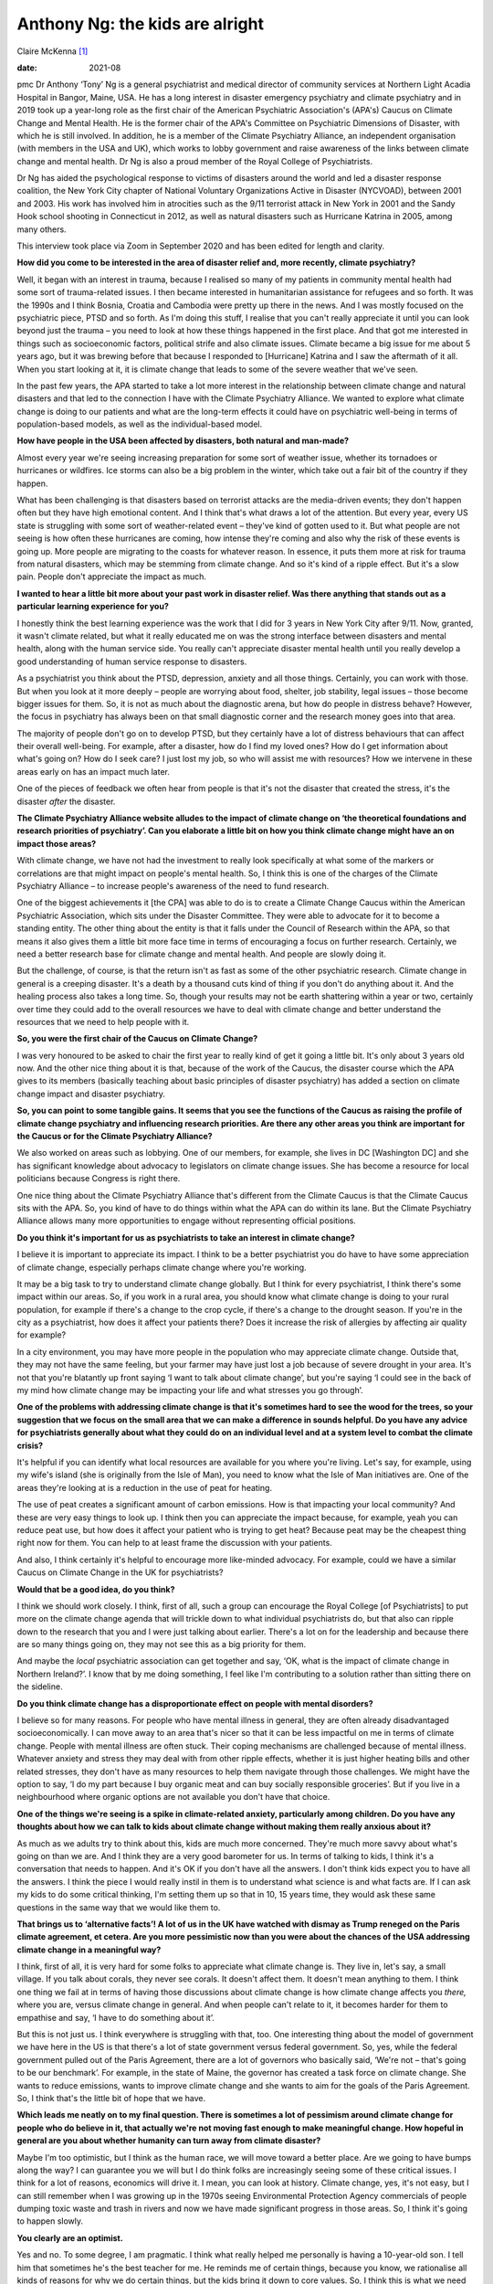 ================================
Anthony Ng: the kids are alright
================================



Claire McKenna [1]_

:date: 2021-08


.. contents::
   :depth: 3
..

pmc
Dr Anthony ‘Tony’ Ng is a general psychiatrist and medical director of
community services at Northern Light Acadia Hospital in Bangor, Maine,
USA. He has a long interest in disaster emergency psychiatry and climate
psychiatry and in 2019 took up a year-long role as the first chair of
the American Psychiatric Association's (APA's) Caucus on Climate Change
and Mental Health. He is the former chair of the APA's Committee on
Psychiatric Dimensions of Disaster, with which he is still involved. In
addition, he is a member of the Climate Psychiatry Alliance, an
independent organisation (with members in the USA and UK), which works
to lobby government and raise awareness of the links between climate
change and mental health. Dr Ng is also a proud member of the Royal
College of Psychiatrists.

Dr Ng has aided the psychological response to victims of disasters
around the world and led a disaster response coalition, the New York
City chapter of National Voluntary Organizations Active in Disaster
(NYCVOAD), between 2001 and 2003. His work has involved him in
atrocities such as the 9/11 terrorist attack in New York in 2001 and the
Sandy Hook school shooting in Connecticut in 2012, as well as natural
disasters such as Hurricane Katrina in 2005, among many others.

This interview took place via Zoom in September 2020 and has been edited
for length and clarity.

**How did you come to be interested in the area of disaster relief and,
more recently, climate psychiatry?**

Well, it began with an interest in trauma, because I realised so many of
my patients in community mental health had some sort of trauma-related
issues. I then became interested in humanitarian assistance for refugees
and so forth. It was the 1990s and I think Bosnia, Croatia and Cambodia
were pretty up there in the news. And I was mostly focused on the
psychiatric piece, PTSD and so forth. As I'm doing this stuff, I realise
that you can't really appreciate it until you can look beyond just the
trauma – you need to look at how these things happened in the first
place. And that got me interested in things such as socioeconomic
factors, political strife and also climate issues. Climate became a big
issue for me about 5 years ago, but it was brewing before that because I
responded to [Hurricane] Katrina and I saw the aftermath of it all. When
you start looking at it, it is climate change that leads to some of the
severe weather that we've seen.

In the past few years, the APA started to take a lot more interest in
the relationship between climate change and natural disasters and that
led to the connection I have with the Climate Psychiatry Alliance. We
wanted to explore what climate change is doing to our patients and what
are the long-term effects it could have on psychiatric well-being in
terms of population-based models, as well as the individual-based model.

**How have people in the USA been affected by disasters, both natural
and man-made?**

Almost every year we're seeing increasing preparation for some sort of
weather issue, whether its tornadoes or hurricanes or wildfires. Ice
storms can also be a big problem in the winter, which take out a fair
bit of the country if they happen.

What has been challenging is that disasters based on terrorist attacks
are the media-driven events; they don't happen often but they have high
emotional content. And I think that's what draws a lot of the attention.
But every year, every US state is struggling with some sort of
weather-related event – they've kind of gotten used to it. But what
people are not seeing is how often these hurricanes are coming, how
intense they're coming and also why the risk of these events is going
up. More people are migrating to the coasts for whatever reason. In
essence, it puts them more at risk for trauma from natural disasters,
which may be stemming from climate change. And so it's kind of a ripple
effect. But it's a slow pain. People don't appreciate the impact as
much.

**I wanted to hear a little bit more about your past work in disaster
relief. Was there anything that stands out as a particular learning
experience for you?**

I honestly think the best learning experience was the work that I did
for 3 years in New York City after 9/11. Now, granted, it wasn't climate
related, but what it really educated me on was the strong interface
between disasters and mental health, along with the human service side.
You really can't appreciate disaster mental health until you really
develop a good understanding of human service response to disasters.

As a psychiatrist you think about the PTSD, depression, anxiety and all
those things. Certainly, you can work with those. But when you look at
it more deeply – people are worrying about food, shelter, job stability,
legal issues – those become bigger issues for them. So, it is not as
much about the diagnostic arena, but how do people in distress behave?
However, the focus in psychiatry has always been on that small
diagnostic corner and the research money goes into that area.

The majority of people don't go on to develop PTSD, but they certainly
have a lot of distress behaviours that can affect their overall
well-being. For example, after a disaster, how do I find my loved ones?
How do I get information about what's going on? How do I seek care? I
just lost my job, so who will assist me with resources? How we intervene
in these areas early on has an impact much later.

One of the pieces of feedback we often hear from people is that it's not
the disaster that created the stress, it's the disaster *after* the
disaster.

**The Climate Psychiatry Alliance website alludes to the impact of
climate change on ‘the theoretical foundations and research priorities
of psychiatry’. Can you elaborate a little bit on how you think climate
change might have an on impact those areas?**

With climate change, we have not had the investment to really look
specifically at what some of the markers or correlations are that might
impact on people's mental health. So, I think this is one of the charges
of the Climate Psychiatry Alliance – to increase people's awareness of
the need to fund research.

One of the biggest achievements it [the CPA] was able to do is to create
a Climate Change Caucus within the American Psychiatric Association,
which sits under the Disaster Committee. They were able to advocate for
it to become a standing entity. The other thing about the entity is that
it falls under the Council of Research within the APA, so that means it
also gives them a little bit more face time in terms of encouraging a
focus on further research. Certainly, we need a better research base for
climate change and mental health. And people are slowly doing it.

But the challenge, of course, is that the return isn't as fast as some
of the other psychiatric research. Climate change in general is a
creeping disaster. It's a death by a thousand cuts kind of thing if you
don't do anything about it. And the healing process also takes a long
time. So, though your results may not be earth shattering within a year
or two, certainly over time they could add to the overall resources we
have to deal with climate change and better understand the resources
that we need to help people with it.

**So, you were the first chair of the Caucus on Climate Change?**

I was very honoured to be asked to chair the first year to really kind
of get it going a little bit. It's only about 3 years old now. And the
other nice thing about it is that, because of the work of the Caucus,
the disaster course which the APA gives to its members (basically
teaching about basic principles of disaster psychiatry) has added a
section on climate change impact and disaster psychiatry.

**So, you can point to some tangible gains. It seems that you see the
functions of the Caucus as raising the profile of climate change
psychiatry and influencing research priorities. Are there any other
areas you think are important for the Caucus or for the Climate
Psychiatry Alliance?**

We also worked on areas such as lobbying. One of our members, for
example, she lives in DC [Washington DC] and she has significant
knowledge about advocacy to legislators on climate change issues. She
has become a resource for local politicians because Congress is right
there.

One nice thing about the Climate Psychiatry Alliance that's different
from the Climate Caucus is that the Climate Caucus sits with the APA.
So, you kind of have to do things within what the APA can do within its
lane. But the Climate Psychiatry Alliance allows many more opportunities
to engage without representing official positions.

**Do you think it's important for us as psychiatrists to take an
interest in climate change?**

I believe it is important to appreciate its impact. I think to be a
better psychiatrist you do have to have some appreciation of climate
change, especially perhaps climate change where you're working.

It may be a big task to try to understand climate change globally. But I
think for every psychiatrist, I think there's some impact within our
areas. So, if you work in a rural area, you should know what climate
change is doing to your rural population, for example if there's a
change to the crop cycle, if there's a change to the drought season. If
you're in the city as a psychiatrist, how does it affect your patients
there? Does it increase the risk of allergies by affecting air quality
for example?

In a city environment, you may have more people in the population who
may appreciate climate change. Outside that, they may not have the same
feeling, but your farmer may have just lost a job because of severe
drought in your area. It's not that you're blatantly up front saying ‘I
want to talk about climate change’, but you're saying ‘I could see in
the back of my mind how climate change may be impacting your life and
what stresses you go through’.

**One of the problems with addressing climate change is that it's
sometimes hard to see the wood for the trees, so your suggestion that we
focus on the small area that we can make a difference in sounds helpful.
Do you have any advice for psychiatrists generally about what they could
do on an individual level and at a system level to combat the climate
crisis?**

It's helpful if you can identify what local resources are available for
you where you're living. Let's say, for example, using my wife's island
(she is originally from the Isle of Man), you need to know what the Isle
of Man initiatives are. One of the areas they're looking at is a
reduction in the use of peat for heating.

The use of peat creates a significant amount of carbon emissions. How is
that impacting your local community? And these are very easy things to
look up. I think then you can appreciate the impact because, for
example, yeah you can reduce peat use, but how does it affect your
patient who is trying to get heat? Because peat may be the cheapest
thing right now for them. You can help to at least frame the discussion
with your patients.

And also, I think certainly it's helpful to encourage more like-minded
advocacy. For example, could we have a similar Caucus on Climate Change
in the UK for psychiatrists?

**Would that be a good idea, do you think?**

I think we should work closely. I think, first of all, such a group can
encourage the Royal College [of Psychiatrists] to put more on the
climate change agenda that will trickle down to what individual
psychiatrists do, but that also can ripple down to the research that you
and I were just talking about earlier. There's a lot on for the
leadership and because there are so many things going on, they may not
see this as a big priority for them.

And maybe the *local* psychiatric association can get together and say,
‘OK, what is the impact of climate change in Northern Ireland?’. I know
that by me doing something, I feel like I'm contributing to a solution
rather than sitting there on the sideline.

**Do you think climate change has a disproportionate effect on people
with mental disorders?**

I believe so for many reasons. For people who have mental illness in
general, they are often already disadvantaged socioeconomically. I can
move away to an area that's nicer so that it can be less impactful on me
in terms of climate change. People with mental illness are often stuck.
Their coping mechanisms are challenged because of mental illness.
Whatever anxiety and stress they may deal with from other ripple
effects, whether it is just higher heating bills and other related
stresses, they don't have as many resources to help them navigate
through those challenges. We might have the option to say, ‘I do my part
because I buy organic meat and can buy socially responsible groceries’.
But if you live in a neighbourhood where organic options are not
available you don't have that choice.

**One of the things we're seeing is a spike in climate-related anxiety,
particularly among children. Do you have any thoughts about how we can
talk to kids about climate change without making them really anxious
about it?**

As much as we adults try to think about this, kids are much more
concerned. They're much more savvy about what's going on than we are.
And I think they are a very good barometer for us. In terms of talking
to kids, I think it's a conversation that needs to happen. And it's OK
if you don't have all the answers. I don't think kids expect you to have
all the answers. I think the piece I would really instil in them is to
understand what science is and what facts are. If I can ask my kids to
do some critical thinking, I'm setting them up so that in 10, 15 years
time, they would ask these same questions in the same way that we would
like them to.

**That brings us to ‘alternative facts’! A lot of us in the UK have
watched with dismay as Trump reneged on the Paris climate agreement, et
cetera. Are you more pessimistic now than you were about the chances of
the USA addressing climate change in a meaningful way?**

I think, first of all, it is very hard for some folks to appreciate what
climate change is. They live in, let's say, a small village. If you talk
about corals, they never see corals. It doesn't affect them. It doesn't
mean anything to them. I think one thing we fail at in terms of having
those discussions about climate change is how climate change affects you
*there,* where you are, versus climate change in general. And when
people can't relate to it, it becomes harder for them to empathise and
say, ‘I have to do something about it’.

But this is not just us. I think everywhere is struggling with that,
too. One interesting thing about the model of government we have here in
the US is that there's a lot of state government versus federal
government. So, yes, while the federal government pulled out of the
Paris Agreement, there are a lot of governors who basically said, ‘We're
not – that's going to be our benchmark’. For example, in the state of
Maine, the governor has created a task force on climate change. She
wants to reduce emissions, wants to improve climate change and she wants
to aim for the goals of the Paris Agreement. So, I think that's the
little bit of hope that we have.

**Which leads me neatly on to my final question. There is sometimes a
lot of pessimism around climate change for people who do believe in it,
that actually we're not moving fast enough to make meaningful change.
How hopeful in general are you about whether humanity can turn away from
climate disaster?**

Maybe I'm too optimistic, but I think as the human race, we will move
toward a better place. Are we going to have bumps along the way? I can
guarantee you we will but I do think folks are increasingly seeing some
of these critical issues. I think for a lot of reasons, economics will
drive it. I mean, you can look at history. Climate change, yes, it's not
easy, but I can still remember when I was growing up in the 1970s seeing
Environmental Protection Agency commercials of people dumping toxic
waste and trash in rivers and now we have made significant progress in
those areas. So, I think it's going to happen slowly.

**You clearly are an optimist.**

Yes and no. To some degree, I am pragmatic. I think what really helped
me personally is having a 10-year-old son. I tell him that sometimes
he's the best teacher for me. He reminds me of certain things, because
you know, we rationalise all kinds of reasons for why we do certain
things, but the kids bring it down to core values. So, I think this is
what we need to do.

As much as people feel frustrated that we can't make big changes right
now, 5 years ago I didn't know about Greta [Thunberg], I didn't know
about those kids. Now, I hear about kids taking legal action, asking for
injunctions on certain initiatives that they feel may be damaging to the
climate. That's a big deal. And as I said, over time, these kids vote.
Over time these kids become leaders in whatever field they're going to
and will have an impact. To change the culture, you need a couple of
generations before you can move it through.

Climate change, it's unfortunate, but it's going to be a marathon, not a
sprint, so we've got to be prepared for it.

.. [1]
   **Claire McKenna talks to Anthony ‘Tony’ Ng**, first chair of the
   American Psychiatric Association's Caucus on Climate Change and
   Mental Health, about his decades of work in disasters both natural
   and man-made
